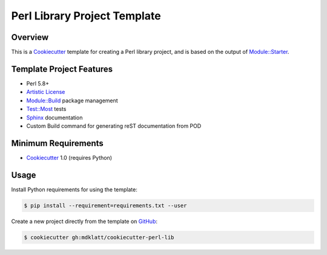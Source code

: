 Perl Library Project Template
=============================

Overview |travis.png|
---------------------

This is a `Cookiecutter`_ template for creating a Perl library project, and is
based on the output of `Module::Starter`_.


..  |travis.png| image:: https://travis-ci.org/mdklatt/cookiecutter-perl-lib.png?branch=master
    :alt: Travis CI build status
    :target: `travis`_

..  _travis: https://travis-ci.org/mdklatt/cookiecutter-perl-lib
..  _Cookiecutter: http://cookiecutter.readthedocs.org
..  _Module::Starter: http://search.cpan.org/~xsawyerx/Module-Starter-1.71/lib/Module/Starter.pm


Template Project Features
-------------------------

* Perl 5.8+
* `Artistic License`_
* `Module::Build`_ package management
* `Test::Most`_ tests
* `Sphinx`_ documentation
* Custom Build command for generating reST documentation from POD


..  _Artistic License: http://www.perlfoundation.org/artistic_license_2_0
..  _Module::Build: http://search.cpan.org/~leont/Module-Build-0.4214/lib/Module/Build.pm
..  _Test::Most: http://perldoc.perl.org/Test/More.html
..  _Sphinx: http://sphinx-doc.org


Minimum Requirements
--------------------

* `Cookiecutter`_ 1.0 (requires Python)


Usage
-----

Install Python requirements for using the template:

..  code-block::

    $ pip install --requirement=requirements.txt --user 


Create a new project directly from the template on `GitHub`_:

..  code-block::
   
    $ cookiecutter gh:mdklatt/cookiecutter-perl-lib


..  _GitHub: https://github.com/mdklatt/cookiecutter-perl-lib
